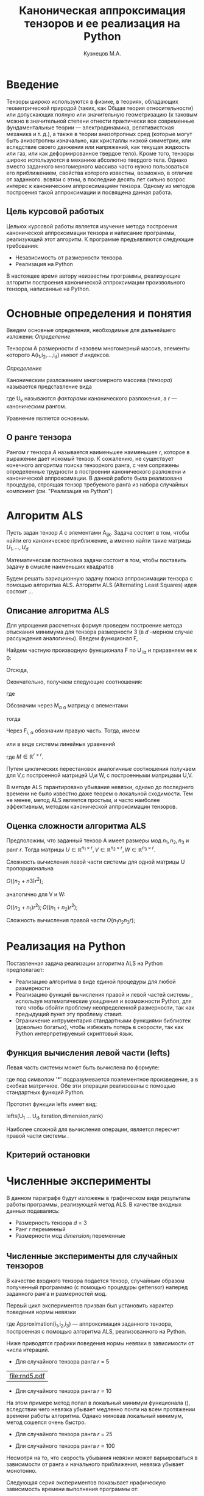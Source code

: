 #+STARTUP: overview
#+STARTUP: hidestars
#+OPTIONS: LaTeX:t
#+OPTIONS: toc:nil
#+LaTeX_CLASS: per-file-class
#+TITLE: Каноническая аппроксимация тензоров и ее реализация на Python
#+AUTHOR: Кузнецов М.А.
#+DATE: 
* LATEX OPTIONS 						   :noexport:
#+OPTIONS: toc:nil
** Packages
#+LATEX_HEADER: \usepackage[T2A]{fontenc}
#+LATEX_HEADER: \usepackage[utf8]{inputenc}
#+LATEX_HEADER: \usepackage[english,russian]{babel}
#+LATEX_HEADER: \usepackage{graphicx}
#+LATEX_HEADER: \usepackage{amsfonts,amsmath,amssymb}
#+LATEX_HEADER: \usepackage{color}
#+LATEX_HEADER: \usepackage{algorithmic} \usepackage[ruled]{algorithm}
#+LATEX_HEADER: \usepackage[unicode=true,plainpages=false]{hyperref}
#+LATEX_HEADER: \hypersetup{colorlinks=true,linkcolor=magenta,anchorcolor=magenta,urlcolor=blue,citecolor=blue}
** User-defined symbols
#+LATEX_HEADER: \def\A{\mathbf{A}}
#+LATEX_HEADER: \def\V{\mathbf{V}}
#+LATEX_HEADER: \def\B{\mathbf{B}}
#+LATEX_HEADER: \def\C{\mathbf{C}}
** Geometry
#+LATEX_HEADER: \usepackage[left=2.5cm,top=2cm,right=2cm,bottom=2cm,a4paper]{geometry}
* Введение
#+begin_comment
введение можно посмотреть у Калды. (если она конечно у меня есть),
если нет то скачать
#+end_comment
Тензоры широко используются в физике, в теориях, обладающих геометрической природой
(таких, как Общая теория относительности) 
или допускающих полную или значительную геометризацию 
(к таковым можно в значительной степени отнести практически все современные
 фундаментальные теории — электродинамика, релятивистская механика и т. д.), 
а также в теории анизотропных сред (которые могут быть анизотропны изначально, 
как кристаллы низкой симметрии, или вследствие своего движения или напряжений, 
как текущая жидкость или газ, или как деформированное твердое тело). 
Кроме того, тензоры широко используются в механике абсолютно твердого тела.
Однако вместо заданного многомерного массива
часто нужно пользоваться его приближением, свойства которого известны, 
возможно, в отличие от заданного.
всвязи с этим, в последние десять лет сильно возрос интерес к каноническим аппроксимациям
тензора. Одному из методов построения такой аппроксимации и посвящена данная работа.
** Цель курсовой работыx
  Цельюx курсовой работы является изучение метода построения канонической аппроксимации
тензора и написание программы, реализующей этот алгоритм. К программе предъявляются 
следующие требования:
- Независимость от размерности тензора
- Реализация на Python
В настоящее время автору неизвестны программы, реализующие алгоритм построения канонической
аппроксимации произвольного тензора, написанные на Python.

* Основные определения и понятия
Введем основные определения, необходимые для дальнейшего изложени:
/Определение/
  
 Тензором A размерности $d$ назовем многомерный массив, элементы которого A(i_1,i_2,\ldots,i_d) имеют $d$ 
индексов.

 /Определение/

 Каноническим разложением многомерного массива (/тензора/) 
называется представление вида 

\begin{equation}\label{curs:eq1}
A(i_1,i_2,\ldots,i_d) = \sum_{\alpha=1}^r U_1(i_1,\alpha) U_2(i_2,\alpha) \ldots U_d(i_d,\alpha),
\end{equation}
где U_k называются /факторами/ канонического разложения, а $r$ --- каноническим рангом.

Уравнение \eqref{curs:eq1} является основным.
** О ранге тензора
Рангом $r$ тензора $A$ называется наименьшее наименьшее $r$, которое в выражении \eqref{curs:eq1}
дает искомый тензор. К сожалению, не существует конечного алгоритма поиска тензорного ранга, 
с чем сопряжены определенные трудности в построении канонического разложени и канонической 
аппроксимации. В данной работе была реализована процедура, строящая тензор требуемого ранга 
из набора случайных компонент (см. "Реализация на Python")

* Алгоритм ALS
  Пусть задан тензор $A$ с элементами A_{ijk}. Задача состоит в том, чтобы найти его
  каноническое приближение, а именно найти такие матрицы $U_1,\ldots,U_d$

\begin{equation}\label{curs:caneq}
A_{i_1,\ldots,i_d} \approx  \sum_{\alpha=1}^r U_1(i_1,\alpha) U_2(i_2,\alpha) \ldots U_d(i_d,\alpha).
\end{equation}
Математическая постановка задачи состоит в том, чтобы поставить задачу
\eqref{curs:caneq} в смысле наименьших квадратов
#+begin_latex
\begin{align}
\sum_{i_1,\ldots,i_d} \Big(A(i_1,\ldots,i_d)-
\sum_{\alpha=1}^r U_1(i_1,\alpha) U_2(i_2,\alpha) \ldots
U_d(i_d,\alpha)\Big) ^2
\longrightarrow \min.
\end{align}
#+end_latex

Будем решать вариационную задачу поиска аппроксимации тензора с помощью алгоритма ALS.
Алгоритм ALS (Alternating Least Squares) идея состоит ...
** Описание алгоритма ALS
Для упрощения рассчетных формул проведем построение метода отыскания минимума
для тензора размерности 3 (в $d$ -мерном случае рассуждения аналогичны).
Введем функционал F,
\begin{equation}
F=\sum_{i,j,k=1} (A_{ijk}-\sum_{\alpha=1}^r U_{i\alpha}V_{j\alpha}W_{k\alpha})^2.
\end{equation}
Найдем частную производную функционала F по U_{\hat i\hat\alpha} и приравняем ее к 0:
\begin{equation*}
\frac{\partial F}{\partial U_{\hat i \hat \alpha}} = 
2 \Big( \sum_{i,j,k} (A_{ijk}-\sum_{\alpha} U_{i \alpha}V_{j\alpha}W_{k\alpha})\Big)\Big(-
\sum_{\check \alpha}\ (V_{j\check \alpha}W_{k\check \alpha})
\frac{\partial U_{i \check \alpha}}{\partial U_{\hat i \hat \alpha}}\Big) =0;
\end{equation*}
\begin{equation*}
\frac{\partial U_{i \check \alpha}}{\partial U_{\hat i \hat \alpha}} =
\delta_{i,\hat i}\delta_{\check \alpha \hat \alpha};
\end{equation*}

Отсюда,
\begin{equation*}
-\sum_{i,j,k,\check \alpha} A_{ijk} \delta_{i\hat i} \delta_{\check\alpha \hat\alpha}
V_{j\check \alpha}W_{k\check \alpha} +
\sum_{i,j,k,\alpha,\check \alpha} U_{i\alpha}V_{j\alpha}
\delta_{i\hat i}\delta_{\check \alpha\hat \alpha}
V_{j,\check \alpha}W_{k\check \alpha}=0;
\end{equation*}
Окончательно, получаем следующие соотношения:
\begin{equation*}
\sum_{j,k} A_{\hat ijk}V_{j \hat \alpha}W_{k\hat \alpha}=
\sum_{j,k,\alpha} U_{\hat i\alpha}V_{j\alpha}W_{k\alpha}V_{j\hat \alpha}
W_{k,\hat \alpha},
\end{equation*}
где
\begin{equation*}
\sum_{j,k,\alpha} U_{\hat i,\alpha}V_{j,\alpha}W_{k,\alpha}V_{j,\hat \alpha}
W_{k,\hat \alpha}= \sum_{\alpha} U_{\hat i,\alpha}(\sum_{j}V_{j,\alpha}
V_{j,\hat \alpha}) (\sum_{k}W_{k,\alpha}W_{k,\hat \alpha});
\end{equation*}
Обозначим через M_{\alpha \hat \alpha}
матрицу с элементами
\begin{equation*}
M_{\alpha,\hat \alpha} = (\sum_{j}V_{j,\alpha}
V_{j\hat \alpha}) (\sum_{k}W_{k\alpha}W_{k\hat \alpha});
\end{equation*}
тогда
\begin{equation*}
\sum_{\alpha} U_{\hat i, \alpha}M_{\alpha,\hat \alpha} = 
\sum_{j,k} A_{\hat i,j,k}V_{j, \hat \alpha}W_{k,\hat \alpha};
\end{equation*}
Через  F_{i,\hat \alpha} обозначим правую часть. Тогда, имеем
\begin{equation}
\sum_{\alpha} U_{\hat i \alpha}M_{\alpha \hat \alpha}=F_{i \hat \alpha}.
\end{equation}
или в виде системы линейных уравнений

\begin{equation}\label{curs:q5}
U M = F.
\end{equation}
где $M \in \mathbb{R}^{r \times r}$. 

Путем циклических перестановок аналогичные соотношения получаем для V,с построенной 
матрицей U,и W, с построенными матрицами U,V. 

В методе ALS гарантировано убывание невязки, однако до последнего времени не было 
известно даже теорем о локальной сходимости. Тем не менее, метод ALS является простым,
и часто наиболее эффективным, методом канонической аппроксимации тензоров. 

** Оценка сложности алгоритма ALS
#+begin_comment
Супер комментарий
A^{\top}
#+begin_src python :exports code
#+end_src
\circ --- поэлементное произведение
\min
\max
добавить параграфы про каждую функцию. 
Добавить про питон.
эксперименты и критерий остановки довести до ума.
про критерий написать про нулевой градиент 
заключение.
Цель курсовой работы добавить в введение. где встречаются задачи аппроксимация.
и почему нужны тензоры. и вообще введение посмотреть у калиничева чего у него 
там много написано, сделать похоже.
добавить заключение в духе:
в ходе выполнения курсовой работы получено то да се.
 
#+end_comment
  Предположим, что заданный тензор A имеет размеры мод $n_1,n_2,n_3$ и ранг $r$.
Тогда матрицы $U \in \mathbb{R}^{n_1 \times r}, V \in \mathbb{R}^{n_2 \times r},
W \in \mathbb{R}^{n_3 \times r}$.

Сложность вычисления левой части системы для одной матрицы U пропорциональна
 
$O \Big((n_2+n3)r^2\Big)$;

аналогично для V и W:

$O \Big((n_3+n_1)r^2\Big); O \Big((n_1+n_2)r^2\Big)$;

Сложность вычисления правой части $O (n_1n_2n_3r)$;

* Реализация на Python
  Поставленная задача реализации алгоритма ALS на Python предполагает:
- Реализацию алгоритма в виде единой процедуры для любой размерности
- Реализацию функций вычисления правой и левой частей системы \eqref{curs:q5}, используя математические ухищрения и возможности Python, для того чтобы обойти проблему неопределенной размерности, так как предыдущий пункт эту проблему ставит.
- Ограничение интрументария стандартными функциями библиотек (довольно богатых), чтобы избежать потерь в скорости, так как Python интерпретируемый скриптовый язык.
 
** Функция вычисления левой части (lefts)
Левaя часть системы \eqref{curs:q5} может быть вычислена по формуле:
\begin{equation}
(U_1^T U_1)*(U_2^T U_2)*\dots*(U_d^T U_d),
\end{equation}
где под символом '*' подразумевается поэлементное произведение, а в скобках матричное.
Обе эти операции реализованы с помощью стандартных функций Python.

Прототип функции lefts имеет вид:

lefts(U_1 \ldots U_d,iteration,dimension,rank)


Наиболее сложной для вычисления операции, является пересчет правой части системы \eqref{curs:q5}.
** Критерий остановки 
* Численные эксперименты
 В данном параграфе будут изложены в графическом виде результаты работы программы, реализующей метод ALS. 
В качестве входных данных подавались:
 - Размерность тензора $d$ = 3
 - Ранг $r$ переменный
 - Размерности мод $dimension_i$ переменные
** Численные эксперименты для случайных тензоров
 В качестве входного тензора подается тензор, случайным образом полученный программно (с помощью процедуры
gettensor) наперед заданного ранга и размерностей мод. 

Первый цикл экспериментов призван был установить характер поведения нормы невязки 
\begin{equation}\label{curs:eq2}
max|A(i_1,i_2,i_3)-Approximation(i_1,i_2,i_3)|
\end{equation}

где Approximation(i_1,i_2,i_3) --- аппроксимация заданного тензора, построенная с помощью алгоритма
ALS, реализованного на Python.

Ниже приводятся графики поведения нормы невязки  в зависимости от числа итераций. 

- Для случайного тензора ранга $r$ = 5
#+begin_src python :exports results :results output raw
from test import *
from numpy import *
from pylab import *
d=3
dimension=[32,32,32]
r=5
a,u0=randomtensor(r,dimension,size(dimension))
eps=1e-6
a1, u,no=ALSproc(a,d,r,dimension,eps)
plot(no)
xlabel('Iterations')
ylabel('Norm')
title('Graphic of norm')
fname="rnd5.pdf"
savefig(fname)
#clf()
print "[[file:%s]]" % fname
#+end_src

#+results:
| file:rnd5.pdf |




- Для случайного тензора ранга $r$ = 10

На этом примере метод попал в локальный минимум функционала (\eq2), вследствии чего невязка убывает медленно почти
на всем протяжении времени работы алгоритма. Однако миновав локальный минимум, метод сошелся очень быстро.
#+attr_latex: width=8cm
#+name: pic1
#+begin_src python :exports results :results output raw
from test import *
from numpy import *
from pylab import *
d=3
dimension=[32,32,32]
r=10
a,u0=randomtensor(r,dimension,size(dimension))
eps=1e-6
a1,u,no=ALSproc(a,d,r,dimension,eps)
plot(no)
xlabel('Iterations')
ylabel('Norm')
title('Graphic of norm')
fname="rnd10.pdf"
savefig(fname)
#clf()
print "[[file:%s]]" % fname
#+end_src

- Для случайного тензора ранга $r$ = 25
#+attr_latex: width=8cm
#+begin_src python :exports results :results output raw
from test import *
from numpy import *
from pylab import *
d=3
dimension=[32,32,32]
r=25
a,u0=randomtensor(r,dimension,size(dimension))
eps=1e-6
a1,u,no=ALSproc(a,d,r,dimension,eps)
plot(no)
xlabel('Iterations')
ylabel('Norm')
title('Graphic of norm')
fname="rnd25.pdf"
savefig(fname)
#clf()
print "[[file:%s]]" % fname
#+end_src

- Для случайного тензора ранга $r$ = 100
#+attr_latex: width=8cmn
#+begin_src python :exports results :results output raw
from test import *
from numpy import *
from pylab import *
d=3
dimension=[32,32,32]
r=100
a,u0=randomtensor(r,dimension,size(dimension))
eps=1e-6
a1,u,no=ALSproc(a,d,r,dimension,eps)
plot(no)
xlabel('Iterations')
ylabel('Norm')
title('Graphic of norm')
fname="rnd100.pdf"
savefig(fname)
#clf()
print "[[file:%s]]" % fname
#+end_src


Несмотря на то, что скорость убывания невязки может варьироваться в зависимости от ранга и начального приближения,
невязка убывает монотонно.

Следующая серия экспериментов показывает нрафическую зависимость времени выполнения программы от:
- ранга $r$ при фиксированных размерностях тензора
 

#+attr_latex: width=8cm
#+name: "Ранг" 
#+begin_src python :exports results :results output raw
from test import *
from numpy import *
from pylab import *
from time import *
d=3
dimension=[32,32,32]
r=[2,3,5,10,20,50,100]
mar=zeros((2,7))
for i in xrange(0,7):
  t=time()
  a,u0=randomtensor(r[i],dimension,size(dimension))
  eps=1e-6
  a1,u,no=ALSproc(a,d,r[i],dimension,eps)
  mar[0,i]=time()-t
  mar[1,i]=r[i]
plot(mar[1],mar[0])
xlabel('rank')
ylabel('time')
title('Graphic of time')
fname="rnd5.pdf"
savefig(fname)
#clf()
print "[[file:%s]]" % fname
#+end_src

#+results:
: None

в ходе этого эксперимента размерности мод $dimension_i$ брались равными между собой и равными 32 а ранг 
менялся $r$ = 2,3,5,10,25,50,100,500. Исходя из графика, можно сделать вывод, что время зависит от ранга 
как O(r)
  
- размерностей тензора $dimension_i$ (i = 1,\ldots,3) при фиксированном ранге
  Эта серия экспериментов проводилась с целью изучения зависимости времени выполнения программы от размерностей мод
$dimension_i$ = 32,64,128,250,500 и ранге $r$ = 5.


#+attr_latex: width=8cm
#+name: "Ранг" 
#+begin_src python :exports results :results output raw
from test import *
from numpy import *
from pylab import *
from time import *
d=3
tempor=[16,32,64,128,250,500]

r=5
mar=zeros((2,7))
for i in xrange(0,7):
  dimension=[tempor[i],tempor[i],tempor[i]]
  t=time()
  a,u0=randomtensor(r,dimension,size(dimension))
  eps=1e-6
  a1,u,no=ALSproc(a,d,r,dimension,eps)
  mar[0,i]=time()-t
  mar[1,i]=r[i]
plot(mar[1],mar[0])
xlabel('dimension')
ylabel('time')
title('Graphic of time')
fname="rnd88.pdf"
savefig(fname)
#clf()
print "[[file:%s]]" % fname
#+end_src

Судя по графику время выполнения программы пропорционально O(n^{1.2})

** Эксперименты над неслучайными тензорами

В ходе этой серии экспериментов на вход подавался тензор размерности $d$ = 3 вида:
\begin{equation>}*
A[i,j,k] = \frac{1}{i+j+k+1}  , i,j,k =1,2,\ldots, $dimension$ - 1
\end{equation}

#+begin_src python :exports results :results output raw :cashe yes
from test import *
from numpy import *
from pylab import *
d=3
dimension=[32,32,32]
r=5
a=zeros(dimension)
for i in xrange(0,dimension[0]):
  for j in xrange(0,dimension[1]):
    for k in xrange(0,dimension[2]):
    	a[i,j,k]=1.0/(i+j+k+1)

eps=1e-6
a1, u,no=ALSproc(a,d,r,dimension,eps)
plot(no)
xlabel('Iterations')
ylabel('Norm')
title('Graphic of norm')
fname="rnd5.pdf"
savefig(fname)
#clf()
print "[[file:%s]]" % fname
#+end_src

#+results:

